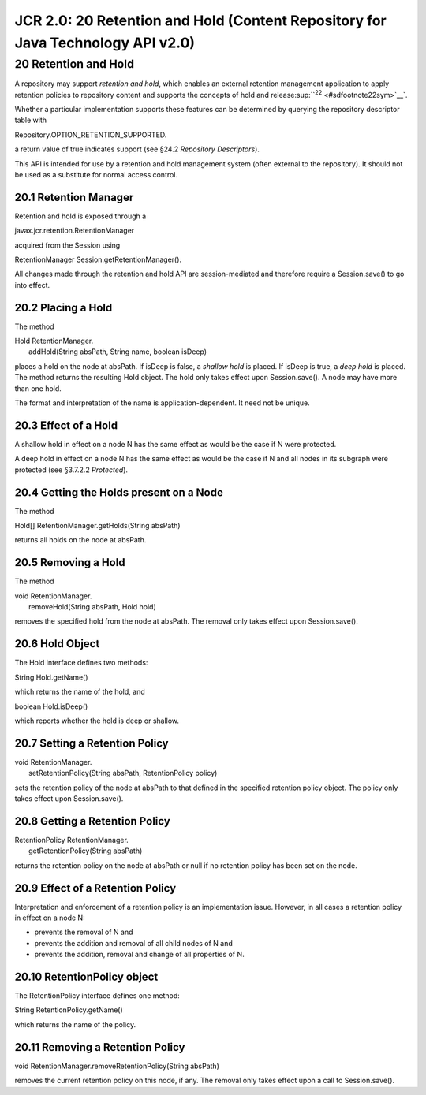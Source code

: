 ================================================================================
JCR 2.0: 20 Retention and Hold (Content Repository for Java Technology API v2.0)
================================================================================

20 Retention and Hold
=====================

A repository may support *retention and hold*, which enables an external
retention management application to apply retention policies to
repository content and supports the concepts of hold and
release\ :sup:``:sup:`22` <#sdfootnote22sym>`__`.

Whether a particular implementation supports these features can be
determined by querying the repository descriptor table with

Repository.OPTION\_RETENTION\_SUPPORTED.

a return value of true indicates support (see §24.2 *Repository
Descriptors*).

This API is intended for use by a retention and hold management system
(often external to the repository). It should not be used as a
substitute for normal access control.

20.1 Retention Manager
----------------------

Retention and hold is exposed through a

javax.jcr.retention.RetentionManager

acquired from the Session using

RetentionManager Session.getRetentionManager().

All changes made through the retention and hold API are session-mediated
and therefore require a Session.save() to go into effect.

20.2 Placing a Hold
-------------------

The method

| Hold RetentionManager.
|  addHold(String absPath, String name, boolean isDeep)

places a hold on the node at absPath. If isDeep is false, a *shallow
hold* is placed. If isDeep is true, a *deep hold* is placed. The method
returns the resulting Hold object. The hold only takes effect upon
Session.save(). A node may have more than one hold.

The format and interpretation of the name is application-dependent. It
need not be unique.

20.3 Effect of a Hold
---------------------

A shallow hold in effect on a node N has the same effect as would be the
case if N were protected.

A deep hold in effect on a node N has the same effect as would be the
case if N and all nodes in its subgraph were protected (see §3.7.2.2
*Protected*).

20.4 Getting the Holds present on a Node
----------------------------------------

The method

Hold[] RetentionManager.getHolds(String absPath)

returns all holds on the node at absPath.

20.5 Removing a Hold
--------------------

The method

| void RetentionManager.
|  removeHold(String absPath, Hold hold)

removes the specified hold from the node at absPath. The removal only
takes effect upon Session.save().

20.6 Hold Object
----------------

The Hold interface defines two methods:

String Hold.getName()

which returns the name of the hold, and

boolean Hold.isDeep()

which reports whether the hold is deep or shallow.

20.7 Setting a Retention Policy
-------------------------------

| void RetentionManager.
|  setRetentionPolicy(String absPath, RetentionPolicy policy)

sets the retention policy of the node at absPath to that defined in the
specified retention policy object. The policy only takes effect upon
Session.save().

20.8 Getting a Retention Policy
-------------------------------

| RetentionPolicy RetentionManager.
|  getRetentionPolicy(String absPath)

returns the retention policy on the node at absPath or null if no
retention policy has been set on the node.

20.9 Effect of a Retention Policy
---------------------------------

Interpretation and enforcement of a retention policy is an
implementation issue. However, in all cases a retention policy in effect
on a node N:

-  prevents the removal of N and

-  prevents the addition and removal of all child nodes of N and

-  prevents the addition, removal and change of all properties of N.

20.10 RetentionPolicy object
----------------------------

The RetentionPolicy interface defines one method:

String RetentionPolicy.getName()

which returns the name of the policy.

20.11 Removing a Retention Policy
---------------------------------

void RetentionManager.removeRetentionPolicy(String absPath)

removes the current retention policy on this node, if any. The removal
only takes effect upon a call to Session.save().
